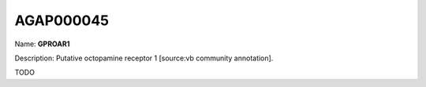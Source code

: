 
AGAP000045
=============

Name: **GPROAR1**

Description: Putative octopamine receptor 1 [source:vb community annotation].

TODO
